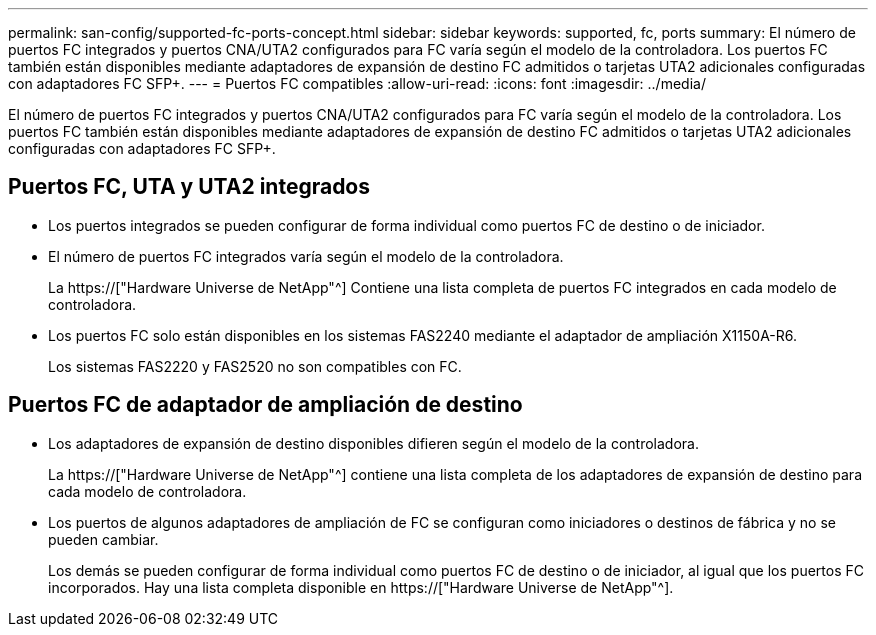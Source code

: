 ---
permalink: san-config/supported-fc-ports-concept.html 
sidebar: sidebar 
keywords: supported, fc, ports 
summary: El número de puertos FC integrados y puertos CNA/UTA2 configurados para FC varía según el modelo de la controladora. Los puertos FC también están disponibles mediante adaptadores de expansión de destino FC admitidos o tarjetas UTA2 adicionales configuradas con adaptadores FC SFP+. 
---
= Puertos FC compatibles
:allow-uri-read: 
:icons: font
:imagesdir: ../media/


[role="lead"]
El número de puertos FC integrados y puertos CNA/UTA2 configurados para FC varía según el modelo de la controladora. Los puertos FC también están disponibles mediante adaptadores de expansión de destino FC admitidos o tarjetas UTA2 adicionales configuradas con adaptadores FC SFP+.



== Puertos FC, UTA y UTA2 integrados

* Los puertos integrados se pueden configurar de forma individual como puertos FC de destino o de iniciador.
* El número de puertos FC integrados varía según el modelo de la controladora.
+
La https://["Hardware Universe de NetApp"^] Contiene una lista completa de puertos FC integrados en cada modelo de controladora.

* Los puertos FC solo están disponibles en los sistemas FAS2240 mediante el adaptador de ampliación X1150A-R6.
+
Los sistemas FAS2220 y FAS2520 no son compatibles con FC.





== Puertos FC de adaptador de ampliación de destino

* Los adaptadores de expansión de destino disponibles difieren según el modelo de la controladora.
+
La https://["Hardware Universe de NetApp"^] contiene una lista completa de los adaptadores de expansión de destino para cada modelo de controladora.

* Los puertos de algunos adaptadores de ampliación de FC se configuran como iniciadores o destinos de fábrica y no se pueden cambiar.
+
Los demás se pueden configurar de forma individual como puertos FC de destino o de iniciador, al igual que los puertos FC incorporados. Hay una lista completa disponible en https://["Hardware Universe de NetApp"^].


